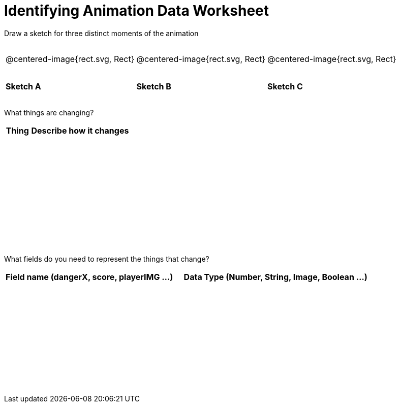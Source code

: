 = [.dr-title]##Identifying Animation Data Worksheet##

++++
<style>
#content .centered-image{ padding: 0px; }
tbody td { height: 6ex; }
</style>
++++

[.recipe_title]
Draw a sketch for three distinct moments of the animation

[cols="^1a,^1a,^1a"]
|===
| @centered-image{rect.svg, Rect}
| @centered-image{rect.svg, Rect}
| @centered-image{rect.svg, Rect}

| *Sketch A*
| *Sketch B*
| *Sketch C*

|===

[.recipe_title]
What things are changing?

[cols="^1a,^4a",options="header"]
|===
| Thing | Describe how it changes
| |
| |
| |
| |
|===

[.recipe_title]
What fields do you need to represent the things that change?

[cols="5a,6a",options="header"]
|===
| Field name (dangerX, score, playerIMG ...)
| Data Type (Number, String, Image, Boolean ...)

| |
| |
| |
| |
|===

